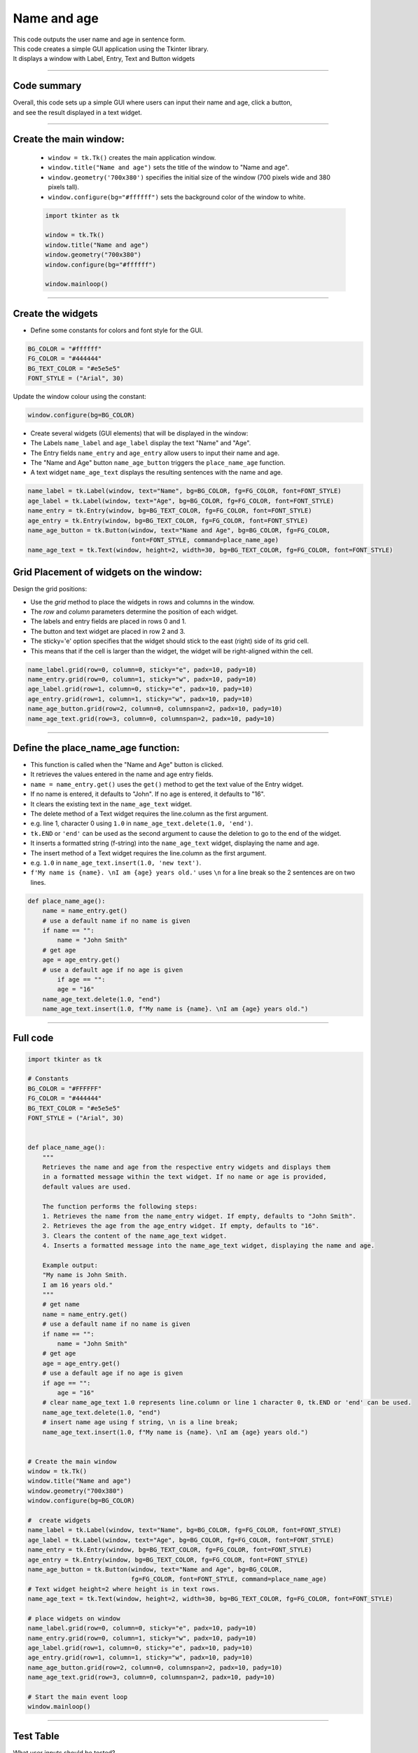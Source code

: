 ====================================================
Name and age
====================================================

.. image:: images/tk_name_age.png
    :scale: 67%

| This code outputs the user name and age in sentence form.
| This code creates a simple GUI application using the Tkinter library.
| It displays a window with Label, Entry, Text and Button widgets

----

Code summary
-------------------

| Overall, this code sets up a simple GUI where users can input their name and age, click a button,
| and see the result displayed in a text widget.

----

Create the main window:
---------------------------------

    - ``window = tk.Tk()`` creates the main application window.
    - ``window.title("Name and age")`` sets the title of the window to "Name and age".
    - ``window.geometry('700x380')`` specifies the initial size of the window (700 pixels wide and 380 pixels tall).
    - ``window.configure(bg="#ffffff")`` sets the background color of the window to white.

    .. code-block:: python

        import tkinter as tk

        window = tk.Tk()
        window.title("Name and age")
        window.geometry("700x380")
        window.configure(bg="#ffffff")

        window.mainloop()

----

Create the widgets
------------------------------

- Define some constants for colors and font style for the GUI.

.. code-block:: python

    BG_COLOR = "#ffffff"
    FG_COLOR = "#444444"
    BG_TEXT_COLOR = "#e5e5e5"
    FONT_STYLE = ("Arial", 30)

Update the window colour using the constant:

.. code-block:: python

    window.configure(bg=BG_COLOR)


- Create several widgets (GUI elements) that will be displayed in the window:
- The Labels ``name_label`` and ``age_label`` display the text "Name" and "Age".
- The Entry fields ``name_entry`` and ``age_entry`` allow users to input their name and age.
- The "Name and Age" button ``name_age_button`` triggers the ``place_name_age`` function.
- A text widget ``name_age_text`` displays the resulting sentences with the name and age.

.. code-block:: python

    name_label = tk.Label(window, text="Name", bg=BG_COLOR, fg=FG_COLOR, font=FONT_STYLE)
    age_label = tk.Label(window, text="Age", bg=BG_COLOR, fg=FG_COLOR, font=FONT_STYLE)
    name_entry = tk.Entry(window, bg=BG_TEXT_COLOR, fg=FG_COLOR, font=FONT_STYLE)
    age_entry = tk.Entry(window, bg=BG_TEXT_COLOR, fg=FG_COLOR, font=FONT_STYLE)
    name_age_button = tk.Button(window, text="Name and Age", bg=BG_COLOR, fg=FG_COLOR,
                                font=FONT_STYLE, command=place_name_age)
    name_age_text = tk.Text(window, height=2, width=30, bg=BG_TEXT_COLOR, fg=FG_COLOR, font=FONT_STYLE)


Grid Placement of widgets on the window:
---------------------------------------------------

Design the grid positions:

.. image:: images/name_age_grid.png
    :scale: 100%

- Use the `grid` method to place the widgets in rows and columns in the window.
- The `row` and `column` parameters determine the position of each widget.
- The labels and entry fields are placed in rows 0 and 1.
- The button and text widget are placed in row 2 and 3.
- The sticky='e' option specifies that the widget should stick to the east (right) side of its grid cell.
- This means that if the cell is larger than the widget, the widget will be right-aligned within the cell.

.. code-block:: python

    name_label.grid(row=0, column=0, sticky="e", padx=10, pady=10)
    name_entry.grid(row=0, column=1, sticky="w", padx=10, pady=10)
    age_label.grid(row=1, column=0, sticky="e", padx=10, pady=10)
    age_entry.grid(row=1, column=1, sticky="w", padx=10, pady=10)
    name_age_button.grid(row=2, column=0, columnspan=2, padx=10, pady=10)
    name_age_text.grid(row=3, column=0, columnspan=2, padx=10, pady=10)

----

Define the place_name_age function:
-------------------------------------------------

- This function is called when the "Name and Age" button is clicked.
- It retrieves the values entered in the name and age entry fields.
- ``name = name_entry.get()`` uses the ``get()`` method to get the text value of the Entry widget.
- If no name is entered, it defaults to "John". If no age is entered, it defaults to "16".
- It clears the existing text in the ``name_age_text`` widget.
- The delete method of a Text widget requires the line.column as the first argument.
- e.g. line 1, character 0 using ``1.0`` in ``name_age_text.delete(1.0, 'end')``.
- ``tk.END`` or ``'end'`` can be used as the second argument to cause the deletion to go to the end of the widget.
- It inserts a formatted string (f-string) into the ``name_age_text`` widget, displaying the name and age.
- The insert method of a Text widget requires the line.column as the first argument.
- e.g. ``1.0`` in ``name_age_text.insert(1.0, 'new text')``.
- ``f'My name is {name}. \nI am {age} years old.'`` uses ``\n`` for a line break so the 2 sentences are on two lines.

.. code-block:: python

    def place_name_age():
        name = name_entry.get()
        # use a default name if no name is given
        if name == "":
            name = "John Smith"
        # get age
        age = age_entry.get()
        # use a default age if no age is given
            if age == "":
            age = "16"
        name_age_text.delete(1.0, "end")
        name_age_text.insert(1.0, f"My name is {name}. \nI am {age} years old.")

----

Full code
------------

.. code-block:: python

    import tkinter as tk

    # Constants
    BG_COLOR = "#FFFFFF"
    FG_COLOR = "#444444"
    BG_TEXT_COLOR = "#e5e5e5"
    FONT_STYLE = ("Arial", 30)


    def place_name_age():
        """
        Retrieves the name and age from the respective entry widgets and displays them
        in a formatted message within the text widget. If no name or age is provided,
        default values are used.

        The function performs the following steps:
        1. Retrieves the name from the name_entry widget. If empty, defaults to "John Smith".
        2. Retrieves the age from the age_entry widget. If empty, defaults to "16".
        3. Clears the content of the name_age_text widget.
        4. Inserts a formatted message into the name_age_text widget, displaying the name and age.

        Example output:
        "My name is John Smith.
        I am 16 years old."
        """
        # get name
        name = name_entry.get()
        # use a default name if no name is given
        if name == "":
            name = "John Smith"
        # get age
        age = age_entry.get()
        # use a default age if no age is given
        if age == "":
            age = "16"
        # clear name_age_text 1.0 represents line.column or line 1 character 0, tk.END or 'end' can be used.
        name_age_text.delete(1.0, "end")
        # insert name age using f string, \n is a line break;
        name_age_text.insert(1.0, f"My name is {name}. \nI am {age} years old.")


    # Create the main window
    window = tk.Tk()
    window.title("Name and age")
    window.geometry("700x380")
    window.configure(bg=BG_COLOR)

    #  create widgets
    name_label = tk.Label(window, text="Name", bg=BG_COLOR, fg=FG_COLOR, font=FONT_STYLE)
    age_label = tk.Label(window, text="Age", bg=BG_COLOR, fg=FG_COLOR, font=FONT_STYLE)
    name_entry = tk.Entry(window, bg=BG_TEXT_COLOR, fg=FG_COLOR, font=FONT_STYLE)
    age_entry = tk.Entry(window, bg=BG_TEXT_COLOR, fg=FG_COLOR, font=FONT_STYLE)
    name_age_button = tk.Button(window, text="Name and Age", bg=BG_COLOR,
                                fg=FG_COLOR, font=FONT_STYLE, command=place_name_age)
    # Text widget height=2 where height is in text rows.
    name_age_text = tk.Text(window, height=2, width=30, bg=BG_TEXT_COLOR, fg=FG_COLOR, font=FONT_STYLE)

    # place widgets on window
    name_label.grid(row=0, column=0, sticky="e", padx=10, pady=10)
    name_entry.grid(row=0, column=1, sticky="w", padx=10, pady=10)
    age_label.grid(row=1, column=0, sticky="e", padx=10, pady=10)
    age_entry.grid(row=1, column=1, sticky="w", padx=10, pady=10)
    name_age_button.grid(row=2, column=0, columnspan=2, padx=10, pady=10)
    name_age_text.grid(row=3, column=0, columnspan=2, padx=10, pady=10)

    # Start the main event loop
    window.mainloop()

----

Test Table
------------------------------------

| What user inputs should be tested?
| What user inputs would be regarded as invalid, yet still result in text being displayed?
| Where in the code would it be best to make changes in order to indicate to the user that that have not made a valid entry.


